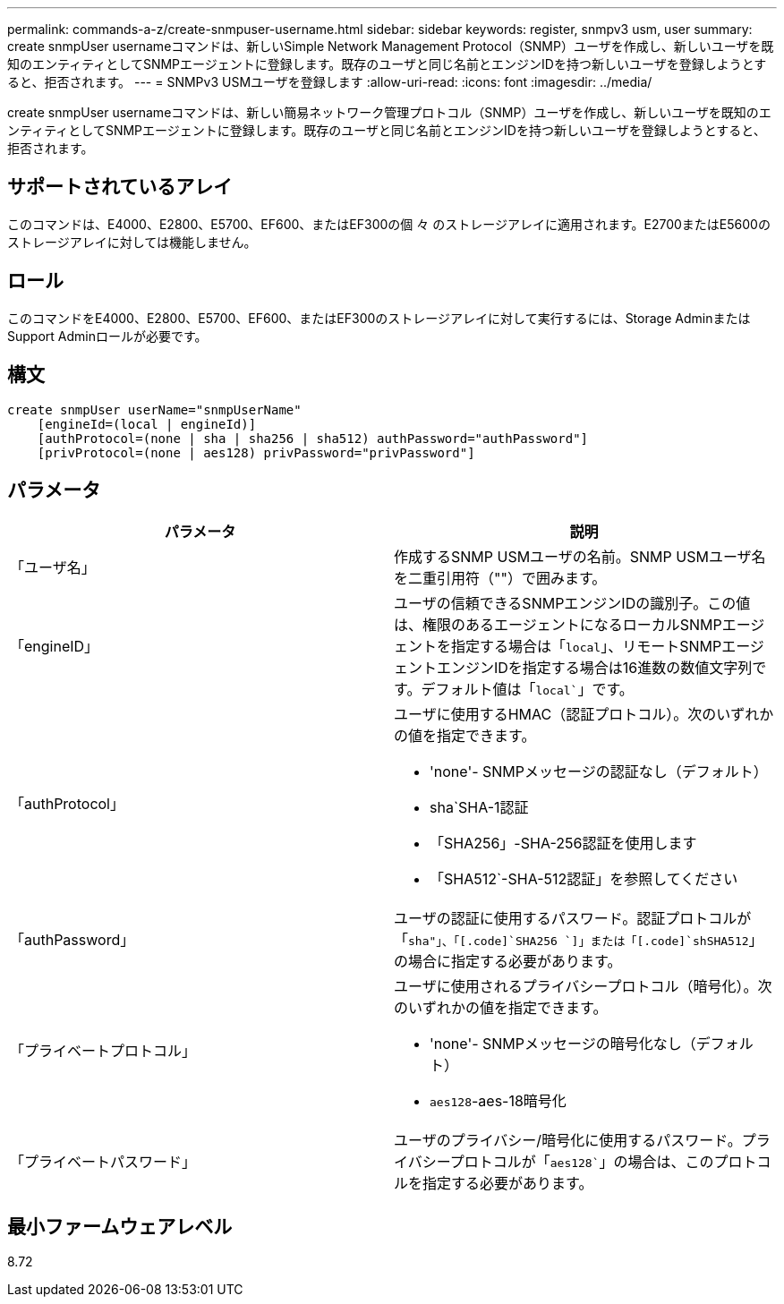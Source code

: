 ---
permalink: commands-a-z/create-snmpuser-username.html 
sidebar: sidebar 
keywords: register, snmpv3 usm, user 
summary: create snmpUser usernameコマンドは、新しいSimple Network Management Protocol（SNMP）ユーザを作成し、新しいユーザを既知のエンティティとしてSNMPエージェントに登録します。既存のユーザと同じ名前とエンジンIDを持つ新しいユーザを登録しようとすると、拒否されます。 
---
= SNMPv3 USMユーザを登録します
:allow-uri-read: 
:icons: font
:imagesdir: ../media/


[role="lead"]
create snmpUser usernameコマンドは、新しい簡易ネットワーク管理プロトコル（SNMP）ユーザを作成し、新しいユーザを既知のエンティティとしてSNMPエージェントに登録します。既存のユーザと同じ名前とエンジンIDを持つ新しいユーザを登録しようとすると、拒否されます。



== サポートされているアレイ

このコマンドは、E4000、E2800、E5700、EF600、またはEF300の個 々 のストレージアレイに適用されます。E2700またはE5600のストレージアレイに対しては機能しません。



== ロール

このコマンドをE4000、E2800、E5700、EF600、またはEF300のストレージアレイに対して実行するには、Storage AdminまたはSupport Adminロールが必要です。



== 構文

[source, cli]
----
create snmpUser userName="snmpUserName"
    [engineId=(local | engineId)]
    [authProtocol=(none | sha | sha256 | sha512) authPassword="authPassword"]
    [privProtocol=(none | aes128) privPassword="privPassword"]
----


== パラメータ

|===
| パラメータ | 説明 


 a| 
「ユーザ名」
 a| 
作成するSNMP USMユーザの名前。SNMP USMユーザ名を二重引用符（""）で囲みます。



 a| 
「engineID」
 a| 
ユーザの信頼できるSNMPエンジンIDの識別子。この値は、権限のあるエージェントになるローカルSNMPエージェントを指定する場合は「[.code]`local`」、リモートSNMPエージェントエンジンIDを指定する場合は16進数の数値文字列です。デフォルト値は「[.code]`local``」です。



 a| 
「authProtocol」
 a| 
ユーザに使用するHMAC（認証プロトコル）。次のいずれかの値を指定できます。

* 'none'- SNMPメッセージの認証なし（デフォルト）
* sha`SHA-1認証
* 「SHA256」-SHA-256認証を使用します
* 「SHA512`-SHA-512認証」を参照してください




 a| 
「authPassword」
 a| 
ユーザの認証に使用するパスワード。認証プロトコルが「[.code]`sha"」、「[.code]`SHA256 `]」または「[.code]`shSHA512`」の場合に指定する必要があります。



 a| 
「プライベートプロトコル」
 a| 
ユーザに使用されるプライバシープロトコル（暗号化）。次のいずれかの値を指定できます。

* 'none'- SNMPメッセージの暗号化なし（デフォルト）
* `aes128`-aes-18暗号化




 a| 
「プライベートパスワード」
 a| 
ユーザのプライバシー/暗号化に使用するパスワード。プライバシープロトコルが「[.code]`aes128``」の場合は、このプロトコルを指定する必要があります。

|===


== 最小ファームウェアレベル

8.72
